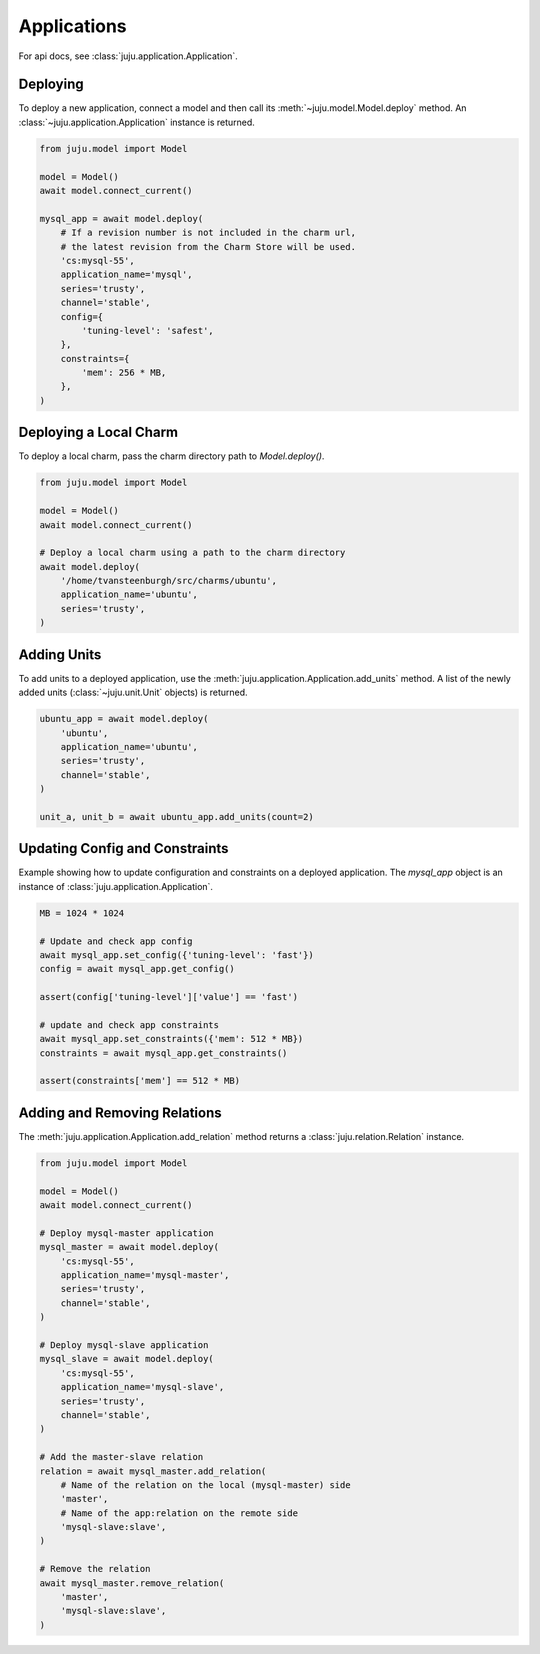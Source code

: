 Applications
============
For api docs, see :class:`juju.application.Application`.


Deploying
---------
To deploy a new application, connect a model and then call its
:meth:`~juju.model.Model.deploy` method. An
:class:`~juju.application.Application` instance is returned.

.. code:: python

  from juju.model import Model

  model = Model()
  await model.connect_current()

  mysql_app = await model.deploy(
      # If a revision number is not included in the charm url,
      # the latest revision from the Charm Store will be used.
      'cs:mysql-55',
      application_name='mysql',
      series='trusty',
      channel='stable',
      config={
          'tuning-level': 'safest',
      },
      constraints={
          'mem': 256 * MB,
      },
  )


Deploying a Local Charm
-----------------------
To deploy a local charm, pass the charm directory path to
`Model.deploy()`.

.. code:: python

  from juju.model import Model

  model = Model()
  await model.connect_current()

  # Deploy a local charm using a path to the charm directory
  await model.deploy(
      '/home/tvansteenburgh/src/charms/ubuntu',
      application_name='ubuntu',
      series='trusty',
  )


Adding Units
------------
To add units to a deployed application, use the
:meth:`juju.application.Application.add_units` method. A list of the newly
added units (:class:`~juju.unit.Unit` objects) is returned.

.. code:: python

  ubuntu_app = await model.deploy(
      'ubuntu',
      application_name='ubuntu',
      series='trusty',
      channel='stable',
  )

  unit_a, unit_b = await ubuntu_app.add_units(count=2)


Updating Config and Constraints
-------------------------------
Example showing how to update configuration and constraints on a deployed
application. The `mysql_app` object is an instance of
:class:`juju.application.Application`.

.. code:: python

  MB = 1024 * 1024

  # Update and check app config
  await mysql_app.set_config({'tuning-level': 'fast'})
  config = await mysql_app.get_config()

  assert(config['tuning-level']['value'] == 'fast')

  # update and check app constraints
  await mysql_app.set_constraints({'mem': 512 * MB})
  constraints = await mysql_app.get_constraints()

  assert(constraints['mem'] == 512 * MB)


Adding and Removing Relations
-----------------------------
The :meth:`juju.application.Application.add_relation` method returns a
:class:`juju.relation.Relation` instance.

.. code:: python

  from juju.model import Model

  model = Model()
  await model.connect_current()

  # Deploy mysql-master application
  mysql_master = await model.deploy(
      'cs:mysql-55',
      application_name='mysql-master',
      series='trusty',
      channel='stable',
  )

  # Deploy mysql-slave application
  mysql_slave = await model.deploy(
      'cs:mysql-55',
      application_name='mysql-slave',
      series='trusty',
      channel='stable',
  )

  # Add the master-slave relation
  relation = await mysql_master.add_relation(
      # Name of the relation on the local (mysql-master) side
      'master',
      # Name of the app:relation on the remote side
      'mysql-slave:slave',
  )

  # Remove the relation
  await mysql_master.remove_relation(
      'master',
      'mysql-slave:slave',
  )
